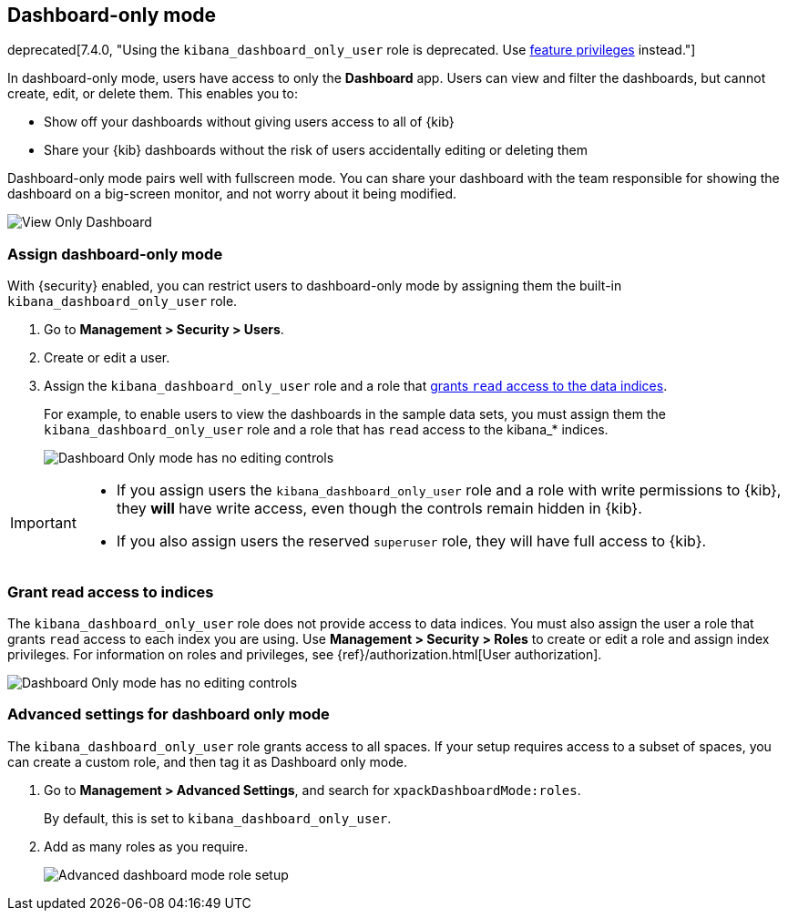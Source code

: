 [role="xpack"]
[[xpack-dashboard-only-mode]]
== Dashboard-only mode

deprecated[7.4.0, "Using the `kibana_dashboard_only_user` role is deprecated. Use <<kibana-feature-privileges,feature privileges>> instead."]

In dashboard-only mode, users have access to only the *Dashboard* app. 
Users can view and filter the dashboards, but cannot create, edit, or delete
them. This enables you to:

* Show off your dashboards without giving users access to all of {kib}

* Share your {kib} dashboards without the risk of users accidentally 
editing or deleting them

Dashboard-only mode pairs well with fullscreen mode.
You can share your dashboard with the team responsible 
for showing the dashboard on a big-screen monitor, and not worry about it being modified.

[role="screenshot"]
image:management/dashboard_only_mode/images/view_only_dashboard.png["View Only Dashboard"]

[[setup-dashboard-only-mode]]
[float]
=== Assign dashboard-only mode
With {security} enabled, you can restrict users to dashboard-only mode by assigning 
them the built-in `kibana_dashboard_only_user` role. 

. Go to *Management > Security > Users*.
. Create or edit a user.
. Assign the `kibana_dashboard_only_user` role and a role that <<grant-read-access-to-indices, grants `read` access to the data indices>>.
+
For example, 
to enable users to view the dashboards in the sample data sets, you must assign them 
the `kibana_dashboard_only_user` role and a role that has 
`read` access to the kibana_* indices.
+
[role="screenshot"]
image:management/dashboard_only_mode/images/dashboard-only-user-role.png["Dashboard Only mode has no editing controls"]

[IMPORTANT]
===========================================
* If you assign users the `kibana_dashboard_only_user` role and a role 
with write permissions to {kib}, they *will* have write access, 
even though the controls remain hidden in {kib}.

* If you also assign users the reserved `superuser` role, they will have full
access to {kib}.

===========================================

[float]
[[grant-read-access-to-indices]]
=== Grant read access to indices

The `kibana_dashboard_only_user` role  
does not provide access to data indices.
You must also assign the user a role that grants `read` access
to each index you are using. Use *Management > Security > Roles* to create or edit a 
role and assign index privileges.
For information on roles and privileges, see {ref}/authorization.html[User authorization].

[role="screenshot"]
image:management/dashboard_only_mode/images/custom_dashboard_mode_role.png["Dashboard Only mode has no editing controls"]


[float]
[[advanced-dashboard-mode-configuration]]
=== Advanced settings for dashboard only mode

The `kibana_dashboard_only_user` role grants access to all spaces. 
If your setup requires access to a 
subset of spaces, you can create a custom role, and then tag it as Dashboard only mode.

. Go to *Management > Advanced Settings*, and search for `xpackDashboardMode:roles`. 
+
By 
default, this is set to 
`kibana_dashboard_only_user`. 

. Add as many roles as you require.
+
[role="screenshot"]
image:management/dashboard_only_mode/images/advanced_dashboard_mode_role_setup.png["Advanced dashboard mode role setup"]

